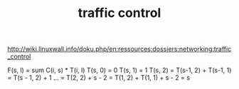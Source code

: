 #+TITLE: traffic control

http://wiki.linuxwall.info/doku.php/en:ressources:dossiers:networking:traffic_control

F(s, l) = sum C(i, s) * T(i, l)
T(s, 0) = 0
T(s, 1) = 1
T(s, 2) = T(s-1, 2) + T(s-1, 1) = T(s - 1, 2) + 1 ... = T(2, 2) + s - 2 = T(1, 2) + T(1, 1) + s - 2 = s
